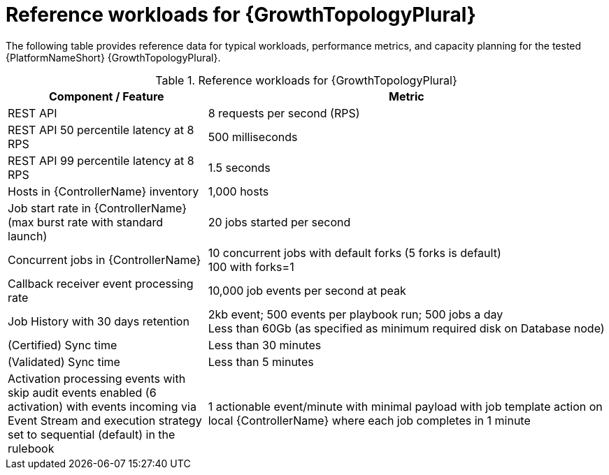 // Module file name: ref-workloads-growth-topologies.adoc
:_mod-docs-content-type: REFERENCE
[id="reference-workloads-growth-topologies_{context}"]
= Reference workloads for {GrowthTopologyPlural}

[role="_abstract"]
The following table provides reference data for typical workloads, performance metrics, and capacity planning for the tested {PlatformNameShort} {GrowthTopologyPlural}. 

.Reference workloads for {GrowthTopologyPlural}
[cols="3,6", options="header"]
|===
|Component / Feature |Metric

|REST API 
|8 requests per second (RPS)

|REST API 50 percentile latency at 8 RPS
|500 milliseconds

|REST API 99 percentile latency at 8 RPS
|1.5 seconds

|Hosts in {ControllerName} inventory
|1,000 hosts

|Job start rate in {ControllerName} (max burst rate with standard launch)
|20 jobs started per second

|Concurrent jobs in {ControllerName}
|10 concurrent jobs with default forks (5 forks is default) +
100 with forks=1

|Callback receiver event processing rate
|10,000 job events per second at peak

|Job History with 30 days retention
|2kb event; 500 events per playbook run; 500 jobs a day +
Less than 60Gb (as specified as minimum required disk on Database node)

|(Certified) Sync time
|Less than 30 minutes

|(Validated) Sync time
|Less than 5 minutes

|Activation processing events with skip audit events enabled (6 activation) with events incoming via Event Stream and execution strategy set to sequential (default) in the rulebook
|1 actionable event/minute with minimal payload with job template action on local {ControllerName} where each job completes in 1 minute
|===